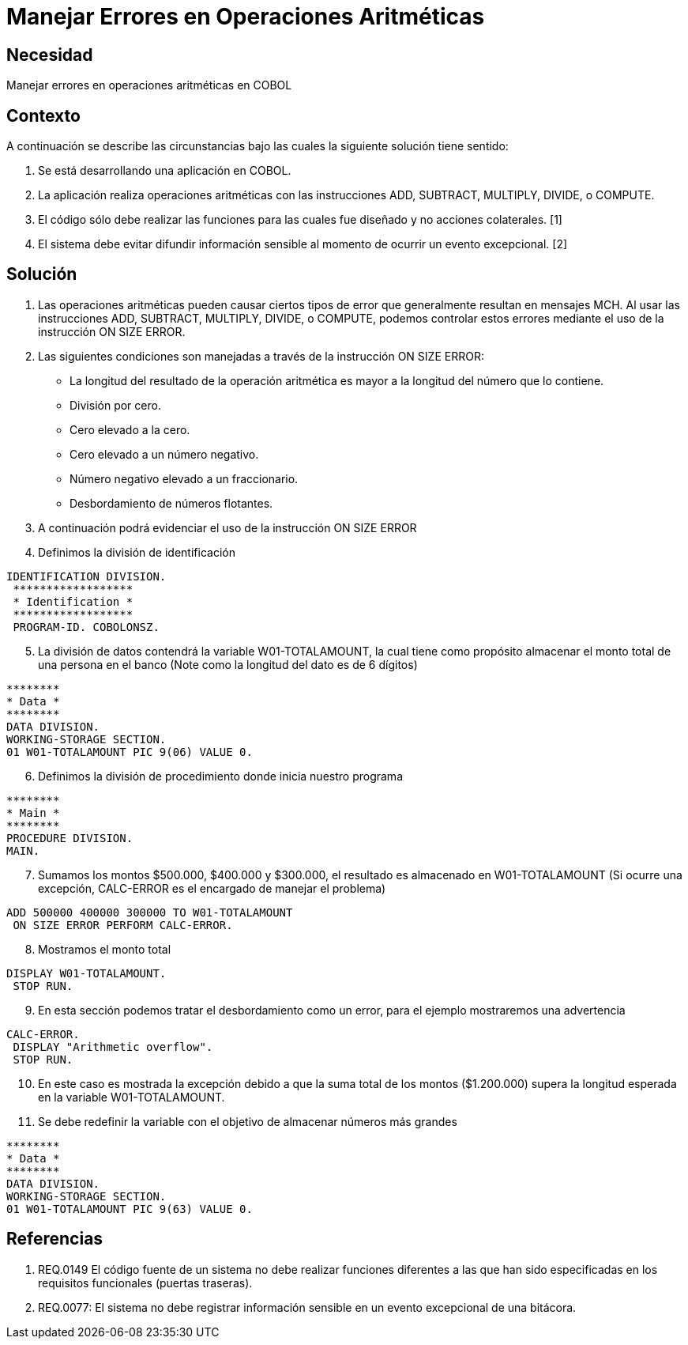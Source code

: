 :slug: kb/lenguajes/cobol/manejar-error-operacion-aritmetica
:eth: no
:category: cobol
:kb: yes

= Manejar Errores en Operaciones Aritméticas

== Necesidad

Manejar errores en operaciones aritméticas en COBOL

== Contexto

A continuación se describe las circunstancias bajo las cuales la siguiente 
solución tiene sentido:

. Se está desarrollando una aplicación en COBOL.
. La aplicación realiza operaciones aritméticas con las instrucciones ADD, 
SUBTRACT, MULTIPLY, DIVIDE, o COMPUTE.
. El código sólo debe realizar las funciones para las cuales fue diseñado y no 
acciones colaterales. [1]
. El sistema debe evitar difundir información sensible al momento de ocurrir un 
evento excepcional. [2]

== Solución

. Las operaciones aritméticas pueden causar ciertos tipos de error que 
generalmente resultan en mensajes MCH. Al usar las instrucciones ADD, SUBTRACT, 
MULTIPLY, DIVIDE, o COMPUTE, podemos controlar estos errores mediante el uso
de la instrucción ON SIZE ERROR.
.  Las siguientes condiciones son manejadas a través de la instrucción ON SIZE
ERROR:
* La longitud del resultado de la operación aritmética es mayor a la longitud 
del número que lo contiene.
* División por cero.
* Cero elevado a la cero.
* Cero elevado a un número negativo.
* Número negativo elevado a un fraccionario.
* Desbordamiento de números flotantes.
. A continuación podrá evidenciar el uso de la instrucción ON SIZE ERROR
. Definimos la división de identificación
[source, cobol,linenums]
----
IDENTIFICATION DIVISION.
 ******************
 * Identification *
 ******************
 PROGRAM-ID. COBOLONSZ.
----

[start=5]
. La división de datos contendrá la variable W01-TOTALAMOUNT, la cual tiene 
como propósito almacenar el monto total de una persona en el banco (Note como 
la longitud del dato es de 6 dígitos)
[source, cobol,linenums]
----
********
* Data *
********
DATA DIVISION.
WORKING-STORAGE SECTION.
01 W01-TOTALAMOUNT PIC 9(06) VALUE 0.
----
 
[start=6]
. Definimos la división de procedimiento donde inicia nuestro programa
[source, cobol,linenums]
----
********
* Main *
********
PROCEDURE DIVISION.
MAIN.
----

[start=7]
. Sumamos los montos $500.000, $400.000 y $300.000, el resultado es almacenado 
en W01-TOTALAMOUNT (Si ocurre una excepción, CALC-ERROR es el encargado de 
manejar el problema)
[source, cobol,linenums]
----
ADD 500000 400000 300000 TO W01-TOTALAMOUNT
 ON SIZE ERROR PERFORM CALC-ERROR.
----

[start=8]
. Mostramos el monto total
[source, cobol,linenums]
----
DISPLAY W01-TOTALAMOUNT.
 STOP RUN.
----

[start=9]
. En esta sección podemos tratar el desbordamiento como un error, para el 
ejemplo mostraremos una advertencia
[source, cobol,linenums]
----
CALC-ERROR.
 DISPLAY "Arithmetic overflow".
 STOP RUN.
----

[start=10]
. En este caso es mostrada la excepción debido a que la suma total de los montos 
($1.200.000) supera la longitud esperada en la variable W01-TOTALAMOUNT.
. Se debe redefinir la variable con el objetivo de almacenar números más grandes
[source, cobol,linenums]
----
********
* Data *
********
DATA DIVISION.
WORKING-STORAGE SECTION.
01 W01-TOTALAMOUNT PIC 9(63) VALUE 0.
----
 
== Referencias

. REQ.0149 El código fuente de un sistema no debe realizar funciones 
diferentes a las que han sido especificadas en los requisitos 
funcionales (puertas traseras).
. REQ.0077: El sistema no debe registrar información sensible en un evento 
excepcional de una bitácora.
